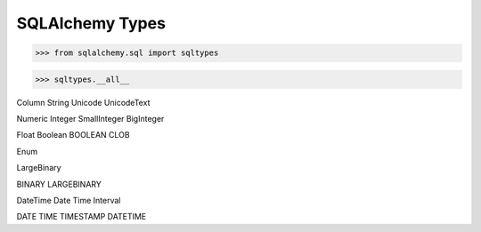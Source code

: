SQLAlchemy Types
================


>>> from sqlalchemy.sql import sqltypes

>>> sqltypes.__all__


Column
String
Unicode
UnicodeText


Numeric
Integer
SmallInteger
BigInteger

Float
Boolean
BOOLEAN
CLOB

Enum

LargeBinary

BINARY
LARGEBINARY


DateTime
Date
Time
Interval

DATE
TIME
TIMESTAMP
DATETIME
